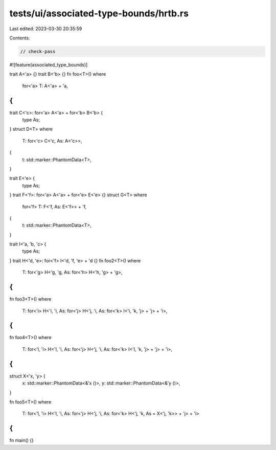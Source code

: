 tests/ui/associated-type-bounds/hrtb.rs
=======================================

Last edited: 2023-03-30 20:35:59

Contents:

.. code-block:: rs

    // check-pass

#![feature(associated_type_bounds)]

trait A<'a> {}
trait B<'b> {}
fn foo<T>()
where
    for<'a> T: A<'a> + 'a,
{
}
trait C<'c>: for<'a> A<'a> + for<'b> B<'b> {
    type As;
}
struct D<T>
where
    T: for<'c> C<'c, As: A<'c>>,
{
    t: std::marker::PhantomData<T>,
}

trait E<'e> {
    type As;
}
trait F<'f>: for<'a> A<'a> + for<'e> E<'e> {}
struct G<T>
where
    for<'f> T: F<'f, As: E<'f>> + 'f,
{
    t: std::marker::PhantomData<T>,
}

trait I<'a, 'b, 'c> {
    type As;
}
trait H<'d, 'e>: for<'f> I<'d, 'f, 'e> + 'd {}
fn foo2<T>()
where
    T: for<'g> H<'g, 'g, As: for<'h> H<'h, 'g> + 'g>,
{
}

fn foo3<T>()
where
    T: for<'i> H<'i, 'i, As: for<'j> H<'j, 'i, As: for<'k> I<'i, 'k, 'j> + 'j> + 'i>,
{
}
fn foo4<T>()
where
    T: for<'l, 'i> H<'l, 'i, As: for<'j> H<'j, 'i, As: for<'k> I<'l, 'k, 'j> + 'j> + 'i>,
{
}

struct X<'x, 'y> {
    x: std::marker::PhantomData<&'x ()>,
    y: std::marker::PhantomData<&'y ()>,
}

fn foo5<T>()
where
    T: for<'l, 'i> H<'l, 'i, As: for<'j> H<'j, 'i, As: for<'k> H<'j, 'k, As = X<'j, 'k>> + 'j> + 'i>
{
}

fn main() {}


